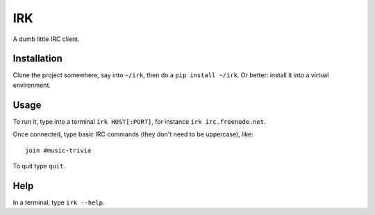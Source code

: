 IRK
===

A dumb little IRC client.


Installation
------------

Clone the project somewhere, say into ``~/irk``, then 
do a ``pip install ~/irk``. Or better: install it into
a virtual environment.


Usage
-----

To run it, type into a terminal ``irk HOST[:PORT]``, for instance 
``irk irc.freenode.net``.

Once connected, type basic IRC commands (they don't need to be
uppercase), like::

    join #music-trivia

To quit type ``quit``.


Help
----

In a terminal, type ``irk --help``.
